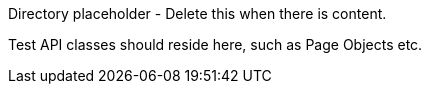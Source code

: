Directory placeholder - Delete this when there is content.

Test API classes should reside here, such as Page Objects etc.
